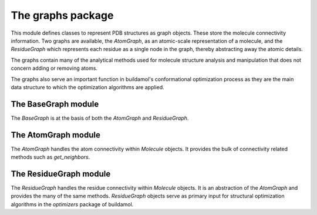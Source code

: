 The graphs package
==================

This module defines classes to represent PDB structures as graph objects.
These store the molecule connectivity information. Two graphs are available, 
the `AtomGraph`, as an atomic-scale representation of a molecule, and the `ResidueGraph` which represents each residue as a single node in the graph, thereby abstracting away the atomic details.

The graphs contain many of the analytical methods used for molecule structure analysis and manipulation that does not concern adding or removing atoms.

The graphs also serve an important function in buildamol's conformational optimization process as they are the main data structure to which the optimization algorithms are applied.


The BaseGraph module
--------------------

The `BaseGraph` is at the basis of both the `AtomGraph` and `ResidueGraph`.

.. dropdown:: The `BaseGraph` class

   .. autoclass:: buildamol.graphs.base_graph.BaseGraph
      :members:
      :undoc-members:
      :show-inheritance:



The AtomGraph module
--------------------

The `AtomGraph` handles the atom connectivity within `Molecule` objects.
It provides the bulk of connectivity related methods such as `get_neighbors`.

.. dropdown:: The `AtomGraph` class

   .. autoclass:: buildamol.graphs.AtomGraph
      :members:
      :undoc-members:
      :show-inheritance:

The ResidueGraph module
-----------------------

The `ResidueGraph` handles the residue connectivity within `Molecule` objects.
It is an abstraction of the `AtomGraph` and provides the many of the same methods.
`ResidueGraph` objects serve as primary input for structural optimization algorithms in the `optimizers`
package of buildamol. 

.. dropdown:: The `ResidueGraph` class

   .. autoclass:: buildamol.graphs.ResidueGraph
      :members:
      :undoc-members:
      :show-inheritance:
